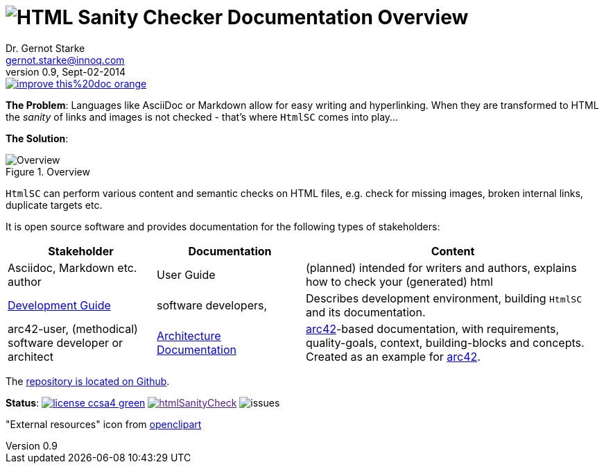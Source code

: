:!toc:
= image:htmlsanitycheck-logo.png[HTML Sanity Checker] Documentation Overview
Dr. Gernot Starke <gernot.starke@innoq.com>
v0.9, Sept-02-2014
:imagesdir: ./images
:experimental:
:repositoryDocsDir: https://github.com/aim42/htmlSanityCheck/blob/master/src/docs/
:improveDocImage: https://img.shields.io/badge/improve-this%20doc-orange.svg
:project: htmlSanityCheck
:project-url: https://github.com/aim42/htmlSanityCheck
:project-issues: https://github.com/aim42/htmlSanityCheck/issues
:project-bugs: "https://github.com/aim42/htmlSanityCheck/issues?q=is%3Aopen+is%3Aissue+label%3Abug"

image::{improveDocImage}[link={repositoryDocsDir}index.adoc, float=right]

*The Problem*: Languages like AsciiDoc or Markdown allow for easy writing and
hyperlinking. When they are transformed to HTML the _sanity_ of links
and images is not checked - that's where kbd:[HtmlSC] comes into play...

*The Solution*:

image::htmlsanitycheck-overview.png["Overview", title="Overview"]

kbd:[HtmlSC] can perform various content and semantic checks on HTML files,
e.g. check for missing images, broken internal links, duplicate targets etc.

It is open source software and provides documentation for the following
types of stakeholders:

[cols="2,2,4", options="header"]
|===
| Stakeholder 
| Documentation
| Content

| Asciidoc, Markdown etc. author
| User Guide
| (planned) intended for writers and authors, explains
  how to check your (generated) html

| link:DevelopmentGuide.html[Development Guide]
| software developers,
| Describes development environment,
  building kbd:[HtmlSC] and its documentation.

| arc42-user, (methodical) software developer or architect
| link:hsc_arc42.html[Architecture Documentation] 
| http://github.com/arc42[arc42]-based documentation,
  with requirements, quality-goals,
  context, building-blocks and
  concepts. Created as an example
  for http://arc42.de[arc42].

|===

The {project-url}[repository is located on Github].

ifndef::backend-pdf[]
*Status*:
image:http://img.shields.io/badge/license-ccsa4-green.svg[link="https://creativecommons.org/licenses/by-sa/4.0/"^]
image:http://badge.waffle.io/aim42/{project}.png?label=bug&title=bugs[link="{project-bugs}"]
image:http://img.shields.io/github/issues/aim42/htmlsanitycheck.svg[issues]
endif::[]

"External resources" icon from http://openclipart.org/detail/179896/world-wide-web-by-gr8dan-179896[openclipart]

